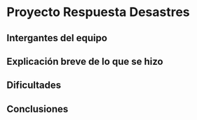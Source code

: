 * Proyecto Respuesta Desastres
** Intergantes del equipo
** Explicación breve de lo que se hizo
** Dificultades
** Conclusiones
